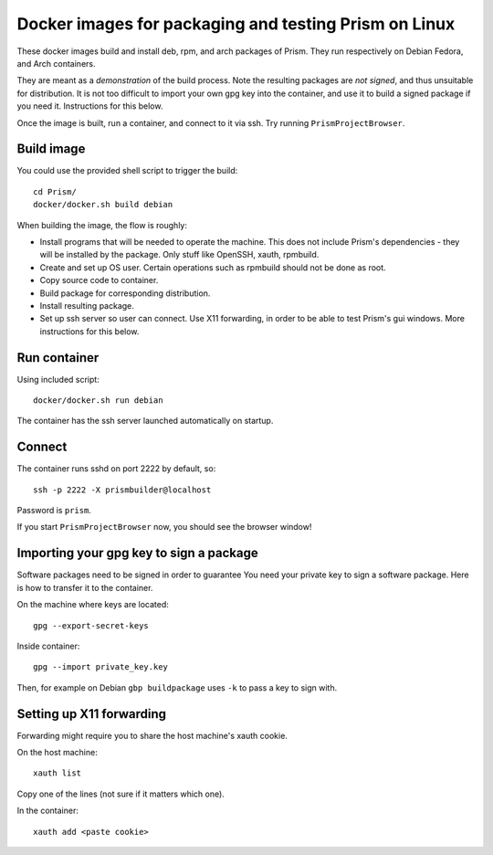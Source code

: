 ========================================================
 Docker images for packaging and testing Prism on Linux
========================================================

These docker images build and install deb, rpm, and arch packages of Prism. They run respectively on Debian  Fedora, and Arch containers.

They are meant as a *demonstration* of the build process. Note the resulting packages are *not signed*, and thus unsuitable for distribution. It is not too difficult to import your own gpg key into the container, and use it to build a signed package if you need it. Instructions for this below.

Once the image is built, run a container, and connect to it via ssh. Try running ``PrismProjectBrowser``.

-----------
Build image
-----------
You could use the provided shell script to trigger the build::

  cd Prism/
  docker/docker.sh build debian

When building the image, the flow is roughly:

* Install programs that will be needed to operate the machine. This does not include Prism's dependencies - they will be installed by the package. Only stuff like OpenSSH, xauth, rpmbuild.
* Create and set up OS user. Certain operations such as rpmbuild should not be done as root.
* Copy source code to container.
* Build package for corresponding distribution.
* Install resulting package.
* Set up ssh server so user can connect. Use X11 forwarding, in order to be able to test Prism's gui windows. More instructions for this below.

-------------
Run container
-------------
Using included script::

  docker/docker.sh run debian

The container has the ssh server launched automatically on startup.

-------
Connect
-------

The container runs sshd on port 2222 by default, so::

  ssh -p 2222 -X prismbuilder@localhost

Password is ``prism``.

If you start ``PrismProjectBrowser`` now, you should see the browser window!

----------------------------------------
Importing your gpg key to sign a package
----------------------------------------
Software packages need to be signed in order to guarantee
You need your private key to sign a software package.
Here is how to transfer it to the container.

On the machine where keys are located::

  gpg --export-secret-keys

Inside container::

   gpg --import private_key.key

Then, for example on Debian ``gbp buildpackage`` uses ``-k`` to pass a key to sign with.

-------------------------
Setting up X11 forwarding
-------------------------

Forwarding might require you to share the host machine's xauth cookie.

On the host machine::

  xauth list

Copy one of the lines (not sure if it matters which one).

In the container::

  xauth add <paste cookie>
